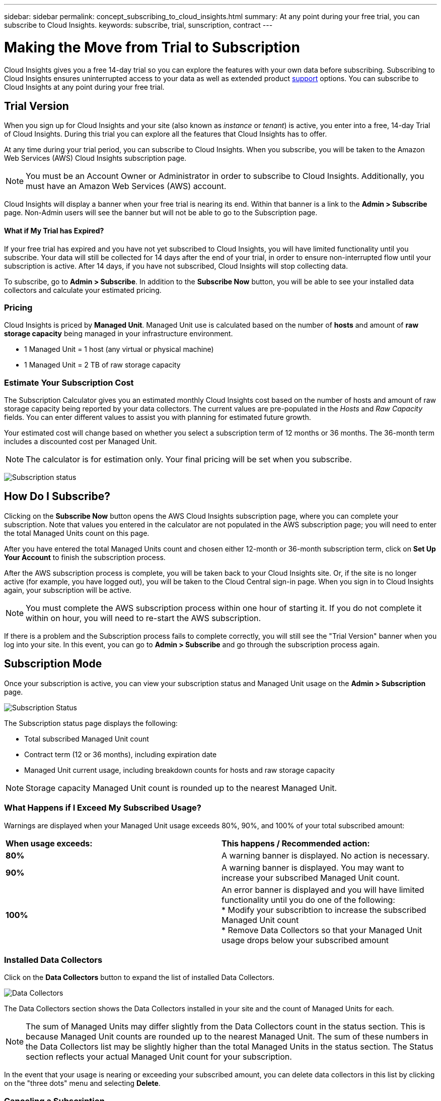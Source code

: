 ---
sidebar: sidebar
permalink: concept_subscribing_to_cloud_insights.html
summary: At any point during your free trial, you can subscribe to Cloud Insights.
keywords: subscribe, trial, sunscription, contract
---

= Making the Move from Trial to Subscription

:toc: macro
:hardbreaks:
:toclevels: 2
:nofooter:
:icons: font
:linkattrs:
:imagesdir: ./media/
:keywords: OnCommand, Insight, documentation, help, onboarding, getting started

[.lead]

Cloud Insights gives you a free 14-day trial so you can explore the features with your own data before subscribing. Subscribing to Cloud Insights ensures uninterrupted access to your data as well as extended product link:https://docs.netapp.com/us-en/cloudinsights/concept_requesting_support.html[support] options. You can subscribe to Cloud Insights at any point during your free trial.

== Trial Version
When you sign up for Cloud Insights and your site (also known as _instance_ or _tenant_) is active, you enter into a free, 14-day Trial of Cloud Insights. During this trial you can explore all the features that Cloud Insights has to offer. 

At any time during your trial period, you can subscribe to Cloud Insights. When you subscribe, you will be taken to the Amazon Web Services (AWS) Cloud Insights subscription page.

NOTE: You must be an Account Owner or Administrator in order to subscribe to Cloud Insights. Additionally, you must have an Amazon Web Services (AWS) account.

Cloud Insights will display a banner when your free trial is nearing its end. Within that banner is a link to the *Admin > Subscribe* page. Non-Admin users will see the banner but will not be able to go to the Subscription page.

==== What if My Trial has Expired?

If your free trial has expired and you have not yet subscribed to Cloud Insights, you will have limited functionality until you subscribe. Your data will still be collected for 14 days after the end of your trial, in order to ensure non-interrupted flow until your subscription is active. After 14 days, if you have not subscribed, Cloud Insights will stop collecting data.

To subscribe, go to *Admin > Subscribe*. In addition to the *Subscribe Now* button, you will be able to see your installed data collectors and calculate your estimated pricing.

=== Pricing
Cloud Insights is priced by *Managed Unit*. Managed Unit use is calculated based on the number of *hosts* and amount of *raw storage capacity* being managed in your infrastructure environment.

* 1 Managed Unit = 1 host (any virtual or physical machine)
* 1 Managed Unit = 2 TB of raw storage capacity

=== Estimate Your Subscription Cost
The Subscription Calculator gives you an estimated monthly Cloud Insights cost based on the number of hosts and amount of raw storage capacity being reported by your data collectors. The current values are pre-populated in the _Hosts_ and _Raw Capacity_ fields. You can enter different values to assist you with planning for estimated future growth.

Your estimated cost will change based on whether you select a subscription term of 12 months or 36 months. The 36-month term includes a discounted cost per Managed Unit.

NOTE: The calculator is for estimation only. Your final pricing will be set when you subscribe. 

image:Subscription_Example.png[Subscription status]

// Can extend only once.

== How Do I Subscribe?

Clicking on the *Subscribe Now* button opens the AWS Cloud Insights subscription page, where you can complete your subscription. Note that values you entered in the calculator are not populated in the AWS subscription page; you will need to enter the total Managed Units count on this page.

After you have entered the total Managed Units count and chosen either 12-month or 36-month subscription term, click on *Set Up Your Account* to finish the subscription process.

After the AWS subscription process is complete, you will be taken back to your Cloud Insights site. Or, if the site is no longer active (for example, you have logged out), you will be taken to the Cloud Central sign-in page. When you sign in to Cloud Insights again, your subscription will be active. 

NOTE: You must complete the AWS subscription process within one hour of starting it. If you do not complete it within on hour, you will need to re-start the AWS subscription.

If there is a problem and the Subscription process fails to complete correctly, you will still see the "Trial Version" banner when you log into your site. In this event, you can go to *Admin > Subscribe* and go through the subscription process again.

== Subscription Mode
Once your subscription is active, you can view your subscription status and Managed Unit usage on the *Admin > Subscription* page.

image:Subscription_Status.png[Subscription Status]

The Subscription status page displays the following:

* Total subscribed Managed Unit count
* Contract term (12 or 36 months), including expiration date
* Managed Unit current usage, including breakdown counts for hosts and raw storage capacity

NOTE: Storage capacity Managed Unit count is rounded up to the nearest Managed Unit.

=== What Happens if I Exceed My Subscribed Usage?

Warnings are displayed when your Managed Unit usage exceeds 80%, 90%, and 100% of your total subscribed amount:

|===
*When usage exceeds:* | *This happens / Recommended action:*
|*80%* | A warning banner is displayed. No action is necessary.
| *90%* | A warning banner is displayed. You may want to increase your subscribed Managed Unit count.
| *100%*| An error banner is displayed and you will have limited functionality until you do one of the following:
* Modify your subscribtion to increase the subscribed Managed Unit count
* Remove Data Collectors so that your Managed Unit usage drops below your subscribed amount
|===

=== Installed Data Collectors

Click on the *Data Collectors* button to expand the list of installed Data Collectors. 

image:Subscription_Data_Collectors.png[Data Collectors]

The Data Collectors section shows the Data Collectors installed in your site and the count of Managed Units for each.

NOTE: The sum of Managed Units may differ slightly from the Data Collectors count in the status section. This is because Managed Unit counts are rounded up to the nearest Managed Unit. The sum of these numbers in the Data Collectors list may be slightly higher than the total Managed Units in the status section. The Status section reflects your actual Managed Unit count for your subscription.

In the event that your usage is nearing or exceeding your subscribed amount, you can delete data collectors in this list by clicking on the "three dots" menu and selecting *Delete*.

=== Canceling a Subscription
If you choose to cancel your Cloud Insights subscription, you must do so within 48 hours of subscribing. You can cancel your subscription from the AWS Support page. Your Cloud Insights site will display a message that your subscription is expired.

To subscribe again, go to *Admin > Subscribe* and choose *Renew Subscription*.




